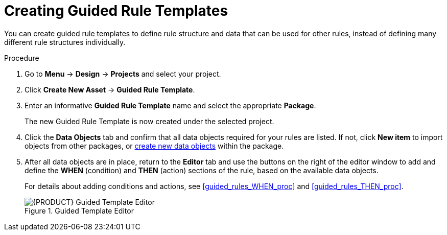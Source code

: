 [id='guided_rule_templates_create_proc']
= Creating Guided Rule Templates

You can create guided rule templates to define rule structure and data that can be used for other rules, instead of defining many different rule structures individually.

.Procedure
. Go to *Menu* -> *Design* -> *Projects* and select your project.
. Click *Create New Asset* -> *Guided Rule Template*.
. Enter an informative *Guided Rule Template* name and select the appropriate *Package*.
+
The new Guided Rule Template is now created under the selected project.

. Click the *Data Objects* tab and confirm that all data objects required for your rules are listed. If not, click *New item* to import objects from other packages, or <<data_objects_create_proc,create new data objects>> within the package.
. After all data objects are in place, return to the *Editor* tab and use the buttons on the right of the editor window to add and define the *WHEN* (condition) and *THEN* (action) sections of the rule, based on the available data objects.
+
For details about adding conditions and actions, see <<guided_rules_WHEN_proc>> and <<guided_rules_THEN_proc>>.
+
.Guided Template Editor
image::5636.png[{PRODUCT} Guided Template Editor]
